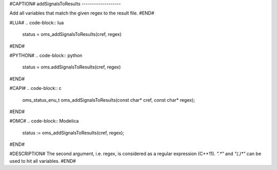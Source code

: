 #CAPTION#
addSignalsToResults
-------------------

Add all variables that match the given regex to the result file.
#END#

#LUA#
.. code-block:: lua

  status = oms_addSignalsToResults(cref, regex)

#END#

#PYTHON#
.. code-block:: python

  status = oms.addSignalsToResults(cref, regex)

#END#

#CAPI#
.. code-block:: c

  oms_status_enu_t oms_addSignalsToResults(const char* cref, const char* regex);

#END#

#OMC#
.. code-block:: Modelica

  status := oms_addSignalsToResults(cref, regex);

#END#

#DESCRIPTION#
The second argument, i.e. regex, is considered as a regular expression (C++11).
`".*"` and `"(.)*"` can be used to hit all variables.
#END#
